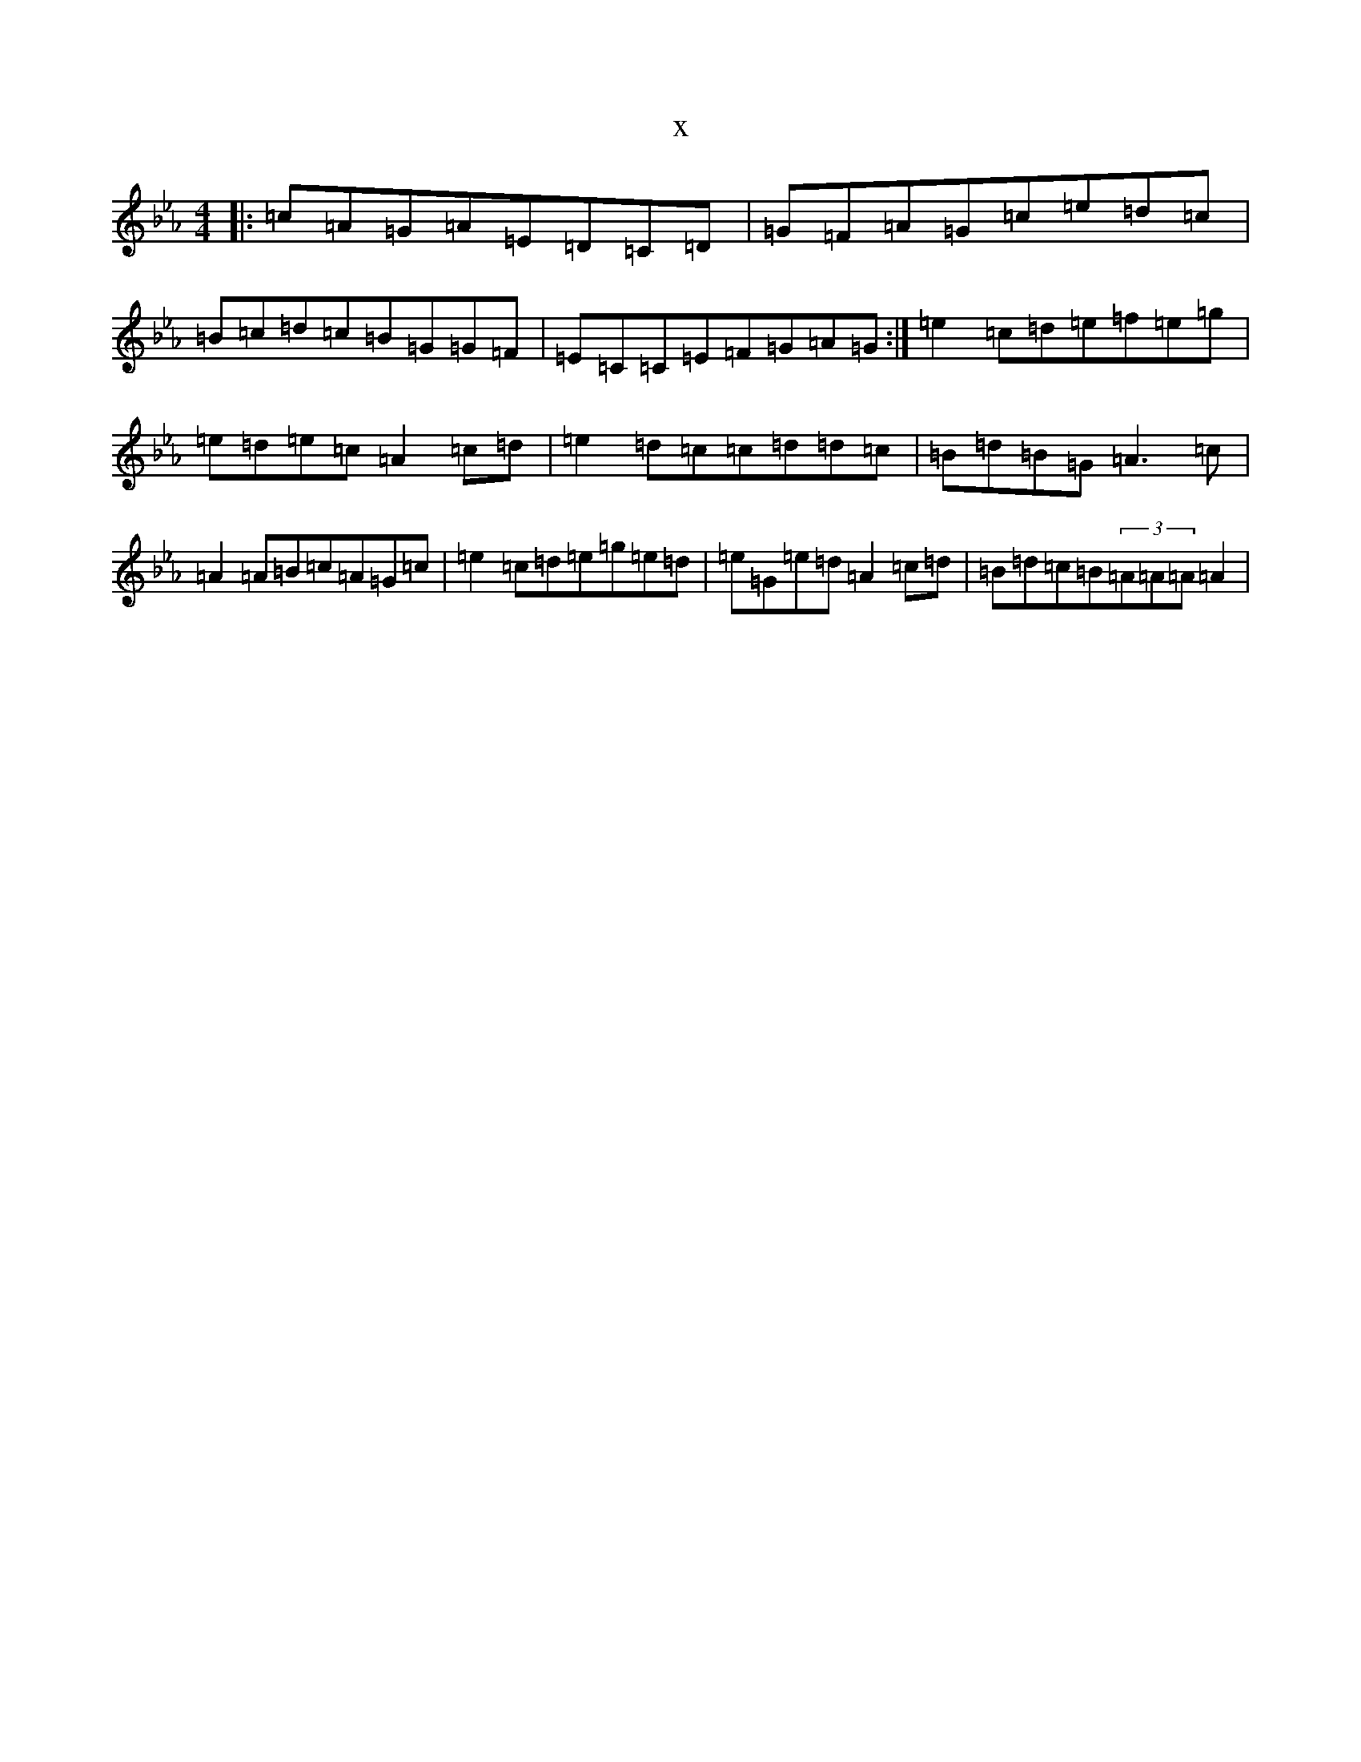 X:19493
T:x
L:1/8
M:4/4
K: C minor
|:=c=A=G=A=E=D=C=D|=G=F=A=G=c=e=d=c|=B=c=d=c=B=G=G=F|=E=C=C=E=F=G=A=G:|=e2=c=d=e=f=e=g|=e=d=e=c=A2=c=d|=e2=d=c=c=d=d=c|=B=d=B=G=A3=c|=A2=A=B=c=A=G=c|=e2=c=d=e=g=e=d|=e=G=e=d=A2=c=d|=B=d=c=B(3=A=A=A=A2|